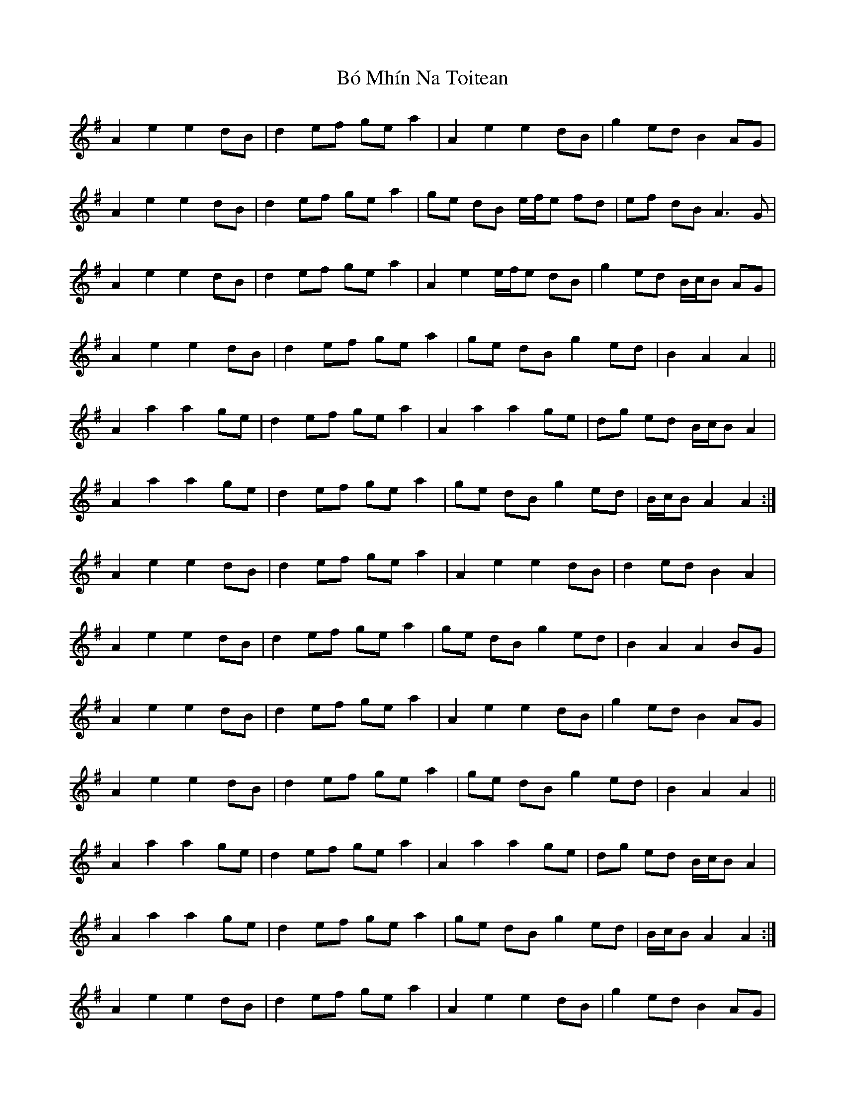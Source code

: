 X: 4237
T: Bó Mhín Na Toitean
R: march
M: 
K: Adorian
A2 e2 e2 dB|d2 ef ge a2|A2 e2 e2 dB|g2 ed B2 AG|
A2 e2 e2 dB|d2 ef ge a2|ge dB e/f/e fd|ef dB A3 G|
A2 e2 e2 dB|d2 ef ge a2|A2 e2 e/f/e dB|g2 ed B/c/B AG|
A2 e2 e2 dB|d2 ef ge a2|ge dB g2 ed|B2 A2 A2||
A2 a2 a2 ge|d2 ef ge a2|A2 a2 a2 ge|dg ed B/c/B A2|
A2 a2 a2 ge|d2 ef ge a2|ge dB g2 ed|B/c/B A2 A2:|
A2 e2 e2 dB|d2 ef ge a2|A2 e2 e2 dB|d2 ed B2 A2|
A2 e2 e2 dB|d2 ef ge a2|ge dB g2 ed|B2 A2 A2 BG|
A2 e2 e2 dB|d2 ef ge a2|A2 e2 e2 dB|g2 ed B2 AG|
A2 e2 e2 dB|d2 ef ge a2|ge dB g2 ed|B2 A2 A2||
A2 a2 a2 ge|d2 ef ge a2|A2 a2 a2 ge|dg ed B/c/B A2|
A2 a2 a2 ge|d2 ef ge a2|ge dB g2 ed|B/c/B A2 A2:|
A2 e2 e2 dB|d2 ef ge a2|A2 e2 e2 dB|g2 ed B2 AG|
A2 e2 e2 dB|d2 ef ge a2|ge dB e2 fd|ef dB A3 G||

